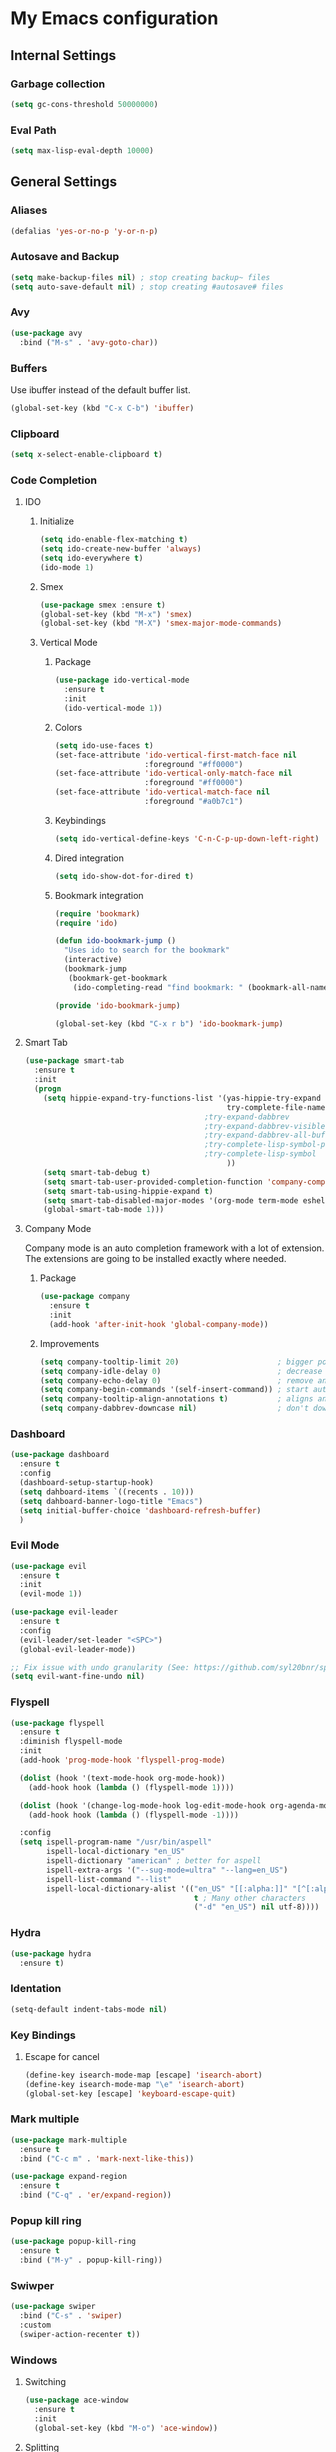 * My Emacs configuration
** Internal Settings
*** Garbage collection
    #+BEGIN_SRC emacs-lisp
      (setq gc-cons-threshold 50000000)
    #+END_SRC
*** Eval Path    
    #+BEGIN_SRC emacs-lisp
      (setq max-lisp-eval-depth 10000)
    #+END_SRC
** General Settings
*** Aliases
    #+BEGIN_SRC emacs-lisp
      (defalias 'yes-or-no-p 'y-or-n-p)
    #+END_SRC
*** Autosave and Backup
    #+BEGIN_SRC emacs-lisp
      (setq make-backup-files nil) ; stop creating backup~ files
      (setq auto-save-default nil) ; stop creating #autosave# files
    #+END_SRC
*** Avy
    #+BEGIN_SRC emacs-lisp
      (use-package avy
        :bind ("M-s" . 'avy-goto-char))
    #+END_SRC
*** Buffers
    Use ibuffer instead of the default buffer list.
    #+BEGIN_SRC emacs-lisp
      (global-set-key (kbd "C-x C-b") 'ibuffer)
    #+END_SRC
*** Clipboard
    #+BEGIN_SRC emacs-lisp
      (setq x-select-enable-clipboard t)
    #+END_SRC
*** Code Completion
**** IDO
***** Initialize
      #+BEGIN_SRC emacs-lisp
        (setq ido-enable-flex-matching t)
        (setq ido-create-new-buffer 'always)
        (setq ido-everywhere t)
        (ido-mode 1)
      #+END_SRC
***** Smex      
      #+BEGIN_SRC emacs-lisp
        (use-package smex :ensure t)
        (global-set-key (kbd "M-x") 'smex)
        (global-set-key (kbd "M-X") 'smex-major-mode-commands)
      #+END_SRC
***** Vertical Mode
****** Package
       #+BEGIN_SRC emacs-lisp
         (use-package ido-vertical-mode
           :ensure t
           :init
           (ido-vertical-mode 1))
       #+END_SRC
****** Colors
       #+BEGIN_SRC emacs-lisp
         (setq ido-use-faces t)
         (set-face-attribute 'ido-vertical-first-match-face nil
                             :foreground "#ff0000")
         (set-face-attribute 'ido-vertical-only-match-face nil
                             :foreground "#ff0000")
         (set-face-attribute 'ido-vertical-match-face nil
                             :foreground "#a0b7c1")
       #+END_SRC
****** Keybindings
       #+BEGIN_SRC emacs-lisp
         (setq ido-vertical-define-keys 'C-n-C-p-up-down-left-right)
       #+END_SRC      
****** Dired integration
       #+BEGIN_SRC emacs-lisp
         (setq ido-show-dot-for-dired t)
       #+END_SRC
****** Bookmark integration
       #+BEGIN_SRC emacs-lisp
         (require 'bookmark)
         (require 'ido)

         (defun ido-bookmark-jump ()
           "Uses ido to search for the bookmark"
           (interactive)
           (bookmark-jump
            (bookmark-get-bookmark
             (ido-completing-read "find bookmark: " (bookmark-all-names)))))

         (provide 'ido-bookmark-jump)

         (global-set-key (kbd "C-x r b") 'ido-bookmark-jump)
       #+END_SRC
**** Smart Tab
     #+BEGIN_SRC emacs-lisp
       (use-package smart-tab
         :ensure t
         :init
         (progn
           (setq hippie-expand-try-functions-list '(yas-hippie-try-expand
                                                    try-complete-file-name-partially
                                               ;try-expand-dabbrev
                                               ;try-expand-dabbrev-visible
                                               ;try-expand-dabbrev-all-buffers
                                               ;try-complete-lisp-symbol-partially
                                               ;try-complete-lisp-symbol
                                                    ))
           (setq smart-tab-debug t)
           (setq smart-tab-user-provided-completion-function 'company-complete)
           (setq smart-tab-using-hippie-expand t)
           (setq smart-tab-disabled-major-modes '(org-mode term-mode eshell-mode inferior-python-mode))
           (global-smart-tab-mode 1)))
     #+END_SRC
**** Company Mode
     Company mode is an auto completion framework with a lot of extension.
     The extensions are going to be installed exactly where needed.
***** Package
      #+BEGIN_SRC emacs-lisp
        (use-package company
          :ensure t
          :init
          (add-hook 'after-init-hook 'global-company-mode))
      #+END_SRC
***** Improvements
      #+BEGIN_SRC emacs-lisp
        (setq company-tooltip-limit 20)                      ; bigger popup window
        (setq company-idle-delay 0)                          ; decrease delay before autocompletion popup shows
        (setq company-echo-delay 0)                          ; remove annoying blinking
        (setq company-begin-commands '(self-insert-command)) ; start autocompletion only after typing
        (setq company-tooltip-align-annotations t)           ; aligns annotation to the right hand side
        (setq company-dabbrev-downcase nil)                  ; don't downcase
      #+END_SRC
*** Dashboard
    #+BEGIN_SRC emacs-lisp
      (use-package dashboard
        :ensure t
        :config
        (dashboard-setup-startup-hook)
        (setq dahboard-items `((recents . 10)))
        (setq dahboard-banner-logo-title "Emacs")
        (setq initial-buffer-choice 'dashboard-refresh-buffer)
        )
    #+END_SRC
*** Evil Mode
    #+BEGIN_SRC emacs-lisp
      (use-package evil
        :ensure t
        :init
        (evil-mode 1))

      (use-package evil-leader
        :ensure t
        :config
        (evil-leader/set-leader "<SPC>")
        (global-evil-leader-mode))

      ;; Fix issue with undo granularity (See: https://github.com/syl20bnr/spacemacs/issues/2675)
      (setq evil-want-fine-undo nil)
    #+END_SRC
*** Flyspell 
    #+BEGIN_SRC emacs-lisp
      (use-package flyspell
        :ensure t
        :diminish flyspell-mode
        :init
        (add-hook 'prog-mode-hook 'flyspell-prog-mode)

        (dolist (hook '(text-mode-hook org-mode-hook))
          (add-hook hook (lambda () (flyspell-mode 1))))

        (dolist (hook '(change-log-mode-hook log-edit-mode-hook org-agenda-mode-hook))
          (add-hook hook (lambda () (flyspell-mode -1))))

        :config
        (setq ispell-program-name "/usr/bin/aspell"
              ispell-local-dictionary "en_US"
              ispell-dictionary "american" ; better for aspell
              ispell-extra-args '("--sug-mode=ultra" "--lang=en_US")
              ispell-list-command "--list"
              ispell-local-dictionary-alist '(("en_US" "[[:alpha:]]" "[^[:alpha:]]" "['‘’]"
                                               t ; Many other characters
                                               ("-d" "en_US") nil utf-8))))
    #+END_SRC
*** Hydra
    #+BEGIN_SRC emacs-lisp
      (use-package hydra
        :ensure t)
    #+END_SRC
*** Identation
    #+BEGIN_SRC emacs-lisp
      (setq-default indent-tabs-mode nil)
    #+END_SRC
*** Key Bindings
**** Escape for cancel
     #+BEGIN_SRC emacs-lisp
       (define-key isearch-mode-map [escape] 'isearch-abort)
       (define-key isearch-mode-map "\e" 'isearch-abort)
       (global-set-key [escape] 'keyboard-escape-quit)
     #+END_SRC
*** Mark multiple
    #+BEGIN_SRC emacs-lisp
      (use-package mark-multiple
        :ensure t
        :bind ("C-c m" . 'mark-next-like-this))

      (use-package expand-region
        :ensure t
        :bind ("C-q" . 'er/expand-region))
    #+END_SRC
*** Popup kill ring
    #+BEGIN_SRC emacs-lisp
      (use-package popup-kill-ring
        :ensure t
        :bind ("M-y" . popup-kill-ring))
    #+END_SRC
*** Swiwper
    #+BEGIN_SRC emacs-lisp
      (use-package swiper
        :bind ("C-s" . 'swiper)
        :custom
        (swiper-action-recenter t))
    #+END_SRC
*** Windows
**** Switching
     #+BEGIN_SRC emacs-lisp
       (use-package ace-window 
         :ensure t
         :init
         (global-set-key (kbd "M-o") 'ace-window))
     #+END_SRC
**** Splitting     
     #+BEGIN_SRC emacs-lisp
       (defun split-and-follow-horizontally ()
         (interactive)
         (split-window-right)
         (balance-windows)
         (other-window 1))

       (global-set-key (kbd "C-x 2") 'split-and-follow-horizontally)

       (defun split-and-follow-vertically ()
         (interactive)
         (split-window-below)
         (balance-windows)
         (other-window 1))

       (global-set-key (kbd "C-x 3") 'split-and-follow-vertically)
     #+END_SRC
*** Which Key
    #+BEGIN_SRC emacs-lisp
      (use-package which-key
        :ensure t
        :init
        (which-key-mode))
    #+END_SRC  
** UI
*** Layout
    #+BEGIN_SRC emacs-lisp
      (tool-bar-mode -1)
      (menu-bar-mode -1)
      (scroll-bar-mode -1)
    #+END_SRC      
*** Windows
**** winum
     #+BEGIN_SRC emacs-lisp
       (use-package winum
         :ensure t
         :init
         (setq winum-keymap
               (let ((map (make-sparse-keymap)))
                 (define-key map (kbd "C-`") 'winum-select-window-by-number)
                 (define-key map (kbd "M-0") 'winum-select-window-0-or-10)
                 (define-key map (kbd "M-1") 'winum-select-window-1)
                 (define-key map (kbd "M-2") 'winum-select-window-2)
                 (define-key map (kbd "M-3") 'winum-select-window-3)
                 (define-key map (kbd "M-4") 'winum-select-window-4)
                 (define-key map (kbd "M-5") 'winum-select-window-5)
                 (define-key map (kbd "M-6") 'winum-select-window-6)
                 (define-key map (kbd "M-7") 'winum-select-window-7)
                 (define-key map (kbd "M-8") 'winum-select-window-8)
                 map)))
     #+END_SRC
*** Editor
**** Arrow Keys
     #+BEGIN_SRC emacs-lisp
       (define-minor-mode no-arrows-mode
         "Overrides all major and minor mode keys"
         :global nil)

       (defvar no-arrows-map (make-sparse-keymap "no-arrows-map")
         "Override all major and minor mode keys")

       (add-to-list 'emulation-mode-map-alists
                    `((no-arrows-mode . ,no-arrows-map)))

       (define-key no-arrows-map (kbd "<left>")
         (lambda ()
           (interactive)
           (message "Use Vim keys: h for Left")))

       (define-key no-arrows-map (kbd "<right>")
         (lambda ()
           (interactive)
           (message "Use Vim keys: l for Right")))

       (define-key no-arrows-map (kbd "<up>")
         (lambda ()
           (interactive)
           (message "Use Vim keys: k for Up")))

       (define-key no-arrows-map (kbd "<down>")
         (lambda ()
           (interactive)
           (message "Use Vim keys: j for Down")))

       (evil-make-intercept-map no-arrows-map)
       (add-hook 'prog-mode-hook 'no-arrows-mode)
       (add-hook 'org-mode-hook 'no-arrows-mode)
     #+END_SRC
**** Editorconfig     
     #+BEGIN_SRC emacs-lisp
       (use-package editorconfig
         :ensure t
         :config
         (editorconfig-mode 1))
     #+END_SRC
**** Highlight line
     #+BEGIN_SRC emacs-lisp
       (global-hl-line-mode t)
     #+END_SRC
**** Line numbers
     #+BEGIN_SRC emacs-lisp
       (use-package linum-relative
         :ensure t
         :init
         (setq linum-relative-current-symbol ""))

       ;; We don't want this on non programming modes
       (add-hook 'prog-mode-hook (lambda () (linum-relative-mode)))
     #+END_SRC
**** Sudo edit
     This allows editing files that require root access.

     #+BEGIN_SRC emacs-lisp
       (use-package sudo-edit
         :ensure t
         :bind ("s-e" . sudo-edit))
     #+END_SRC
     The plugin plays extremely well with a custom su wrapper that combines su with passwordless sudo.
**** Scroll     
     #+BEGIN_SRC emacs-lisp
       (setq scroll-conservatively 100)
     #+END_SRC
**** Rainbow delimeters
     To be able to match parenthesis etc:
     #+BEGIN_SRC emacs-lisp
       (use-package rainbow-delimiters
         :ensure t
         :init
         (rainbow-delimiters-mode 1))
     #+END_SRC     
**** Visual fill column
     #+BEGIN_SRC emacs-lisp
       (use-package visual-fill-column
         :ensure t)
     #+END_SRC
*** Theme
    #+BEGIN_SRC emacs-lisp
      (load "~/.config/emacs/themes/darcula-theme.el")
    #+END_SRC
**** Custor cursor
     #+BEGIN_SRC emacs-lisp
       (setq-default cursor-type 'bar)
       (set-cursor-color "#ff0000")
       (set-face-attribute 'cursor "#ff0000")
     #+END_SRC
**** Custom colors
     #+BEGIN_SRC emacs-lisp      
       (defun darkside()
         "Use dark background"
         (interactive)
         (set-foreground-color "#a9b7c1")
         (set-background-color "#262626")
         (set-cursor-color "#ff0000")
         (set-face-background 'vertical-border "#262626"))

       (defun lightside()
         "Use light background"
         (interactive)
         (set-foreground-color "#000000")
         (set-background-color "#e5e5e0")
         (set-cursor-color "#ff0000")
         (set-face-background 'highlight "#555555")
         (set-face-background 'vertical-border "#e5e5e0"))
       (darkside)
       ;; Let's hide the ugly vertical border
       (set-face-foreground 'vertical-border (face-background 'vertical-border))
     #+END_SRC
*** Status Line
**** COMMENT powerline
     #+BEGIN_SRC emacs-lisp
       (use-package powerline
         :ensure t)

       (require 'powerline)
       (powerline-center-theme)
       (setq powerline-default-separator    'arrow)
     #+END_SRC
**** COMMENT smartline
     #+BEGIN_SRC emacs-lisp
       (use-package smart-mode-line-powerline-theme	  :ensure t
         :after powerline
         :after smart-mode-line
         :config
         (sml/setup)
         (sml/apply-theme 'dark))

     #+END_SRC
**** spaceline
     #+BEGIN_SRC emacs-lisp
       (use-package spaceline
         :ensure t
         :init
         (progn
           (require 'spaceline-config)
           (setq powerline-default-separator 'arrow)
           (setq spaceline-workspace-numbers-unicode t)
                                               ;	 (setq spaceline-separator-dir-left '(left . left))
                                               ;	 (setq spaceline-separator-dir-right '(right . right))
           (setq powerline-height 32)
           (setq spaceline-highlight-face-func 'spaceline-highlight-face-evil-state)
           (winum-mode)
           (spaceline-toggle-major-mode-on)
           (spaceline-toggle-minor-modes-on)
           (spaceline-toggle-hud-on)
           (spaceline-toggle-projectile-root-on)
           (spaceline-toggle-version-control-on)
           (spaceline-toggle-python-pyenv-on)
           (spaceline-spacemacs-theme)
           ))
     #+END_SRC
**** Customization
     #+BEGIN_SRC emacs-lisp
       (set-face-attribute 'mode-line nil
                           :background "#262626"
                           :foreground "#555555"
                           :box nil)
       (set-face-attribute 'mode-line-inactive nil
                           :background "#262626"
                           :foreground "#262626"
                           :box nil)
       (set-face-attribute 'mode-line-buffer-id nil
                           :background  "#262626"
                           :foreground  "#c57632"
                           :box nil)
       (set-face-attribute 'mode-line-buffer-id-inactive nil
                           :background  "#262626"
                           :foreground  "#555555"
                           :box nil)

       (setq powerline-arrow-shape 'arrow)
     #+END_SRC     
*** Completion
** Tools
*** Browser
**** Package    
     #+BEGIN_SRC emacs-lisp
       (use-package eww
         :ensure t)

       (use-package eww-lnum
         :ensure t)
     #+END_SRC
**** Hydra
     #+BEGIN_SRC emacs-lisp
       (defhydra eww-hydra (:hint nil :exit t)
         ;; The '_' character is not displayed. This affects columns alignment.
         ;; Remove s many spaces as needed to make up for the '_' deficit.
         "
                       ^Bookmark^                        ^Test or Task^                       ^Navigation^
                       ^^^^^^-----------------------------------------------------------------------------------------------
                        _B_: eww-bookmark-mode            _e_: eww                          _f_: eww-lnum-follow
                        _s_: eww-bookmark-save            _d_: eww-download                 _>_: eww-forward_url
                        _y_: eww-bookamrk-yank                                            _<_: eww-back-url
                        _k_: eww-bookamrk-kill                                            _u_: eww-up-url
                        _b_: eww-bookmark-browse                                          _t_: eww-top-url
                       "
                                               ; Edit
         ("B" eww-bookmark-mode)
         ("s" eww-bookmark-save)
         ("y" eww-bookmark-yank)
         ("k" eww-bookmark-kill)
         ("b" eww-bookamrk-browse)
                                               ; Task
         ("e" eww :hydra-deactivate t)
         ("d" eww-download)
                                               ; Navifation
         ("f" eww-lnum-follow)
         (">" eww-forward-url)
         ("<" eww-back-url)
         ("u" eww-up-url)
         ("t" eww-top-url)
         ("q" nil "quit"))

       (evil-leader/set-key "e" 'eww-hydra/body)
       (add-hook 'eww-after-render-hook 'eww-hydra/body)

     #+END_SRC
*** Email     
**** mu4e
***** package
      #+BEGIN_SRC emacs-lisp
        (use-package mu4e
          :load-path "/usr/share/emacs/site-lisp/mu4e/"
          )

        (use-package evil-mu4e
          :ensure t)
      #+END_SRC
***** account info
      #+BEGIN_SRC emacs-lisp
        (setq user-mail-address "iocanel@gmail.com"
              user-full-name "Ioannis Canellos")

        ;; mail directory
        (setq mu4e-maildir "~/.mail")
        (setq mu4e-drafts-folder "/iocanel@gmail.com/Drafts")
        (setq mu4e-refile-folder "/iocanel@gmail.com/Archived")
        (setq mu4e-trash-folder "/iocanel@gmail.com/Deleted Messages")
        (setq mu4e-sent-folder "/iocanel@gmail.com/Sent Messages")
        (setq mu4e-get-mail-command "~/scripts/util/get-mail-and-index")
        (setq mu4e-update-interval 300)

        (setq mu4e-compose-context-policy 'ask-if-none
              mu4e-context-policy 'pick-first
              mu4e-contexts
              `( ,(make-mu4e-context
                   :name "personal"
                   :enter-func (lambda () (mu4e-message "Switch to iocanel@gmail.com"))
                   ;; leave-func not defined
                   :match-func (lambda (msg)
                                 (when msg
                                   (string-match-p "^/iocanel@gmail.com" (mu4e-message-field msg :maildir))))
                   :vars '((smtpmail-smtp-user               . "iocanel@gmail.com")
                           (mail-reply-to                    . "iocanel@gmail.com")
                           (user-mail-address                . "iocanel@gmail.com")
                           (user-full-name                   . "Ioannis Canellos")
                           (message-send-mail-function       . message-send-mail-with-sendmail)
                           (sendmail-program                 . "/usr/bin/msmtp")
                           (message-sendmail-extra-arguments . ("-C" "/home/iocanel/.config/msmtp/config" "--read-envelope-from"))
                           (message-sendmail-f-is-evil       . t)
                           (mu4e-sent-messages-behavior      . delete)
                           (mu4e-compose-signature           . t)))
                 ,(make-mu4e-context
                   :name "redhat"
                   :enter-func (lambda () (mu4e-message "Switch to ikanello@redhat.com"))
                   :match-func (lambda (msg)
                                 (when msg
                                   (string-match-p "^/ikanello@redhat.com" (mu4e-message-field msg :maildir))))
                   :vars '((smtpmail-smtp-user               . "ikanello@redhat.com")
                           (mail-reply-to                    . "ikanello@redhat.com")
                           (user-mail-address                . "ikanello@redhat.com")
                           (user-full-name                   . "Ioannis Canellos")
                           (message-send-mail-function       . message-send-mail-with-sendmail)
                           (sendmail-program                 . "/usr/bin/msmtp")
                           (message-sendmail-extra-arguments . ("-C" "/home/iocanel/.config/msmtp/config" "--read-envelope-from"))
                           (message-sendmail-f-is-evil       . t)
                           (mu4e-sent-messages-behavior      . delete)
                           (mu4e-compose-signature           .  t)))))
      #+END_SRC
***** alerts
      #+BEGIN_SRC emacs-lisp
        (use-package mu4e-alert
          :ensure t)

        (mu4e-alert-set-default-style 'libnotify)
        (add-hook 'after-init-hook #'mu4e-alert-enable-notifications)

        (add-hook 'after-init-hook #'mu4e-alert-enable-mode-line-display)
      #+END_SRC
***** msmtp
      #+BEGIN_SRC emacs-lisp
        (setq message-send-mail-function 'message-send-mail-with-sendmail)
        (setq sendmail-program "msmtp")
        (setq message-sendmail-extra-arguments '("-C" "/home/iocanel/.config/msmtp/config" "--read-envelope-from"))
        (setq message-sendmail-f-is-evil 't)
        (setq message-kill-buffer-on-exit t)
      #+END_SRC
***** customization
      #+BEGIN_SRC emacs-lisp
        (set-face-attribute 'mu4e-replied-face nil :inherit 'link :underline nil)
        (set-face-attribute 'mu4e-trashed-face nil :foreground "#555555")
        (add-to-list 'mu4e-view-actions '("ViewInBrowser" . mu4e-action-view-in-browser) t)
        (setq mu4e-headers-results-limit 1000000)
        ;; Why would I want to leave my message open after I've sent it?
        (setq message-kill-buffer-on-exit t)
        ;; Don't ask for a 'context' upon opening mu4e
        (setq mu4e-context-policy 'pick-first)
        ;; Don't ask to quit... why is this the default?
        (setq mu4e-confirm-quit nil)

        (add-hook 'mu4e-view-mode-hook 'mu4e-mark-region-code)
        ;;; Show Smileys
        (add-hook 'mu4e-view-mode-hook 'smiley-buffer)

        (add-hook 'mu4e-compose-mode-hook
                  (lambda ()
                    (set-fill-column 72)
                    (auto-fill-mode 0)
                    (visual-fill-column-mode)
                    (setq visual-line-fringe-indicators '(left-curly-arrow right-curly-arrow))
                    (visual-line-mode)))
      #+END_SRC
***** bookmarks
      #+BEGIN_SRC emacs-lisp
        (setq mu4e-bookmarks
              '(("flag:unread AND NOT flag:trashed AND NOT maildir:\"/Archived\"" "Unread messages" ?u)
                ("date:today" "Today's messages" ?t)
                ("date:7d..now" "Last 7 days" ?w)
                ("mime:text/calendar" "Events" ?e)
                ("not flag:list to:iocanel or ikanello" "Personal" ?p)))
      #+END_SRC
*** LaTex
**** Package
     #+BEGIN_SRC emacs-lisp
       (use-package auctex
         :ensure t
         :mode ("\\.tex\\'" . latex-mode)
         :commands (latex-mode LaTeX-mode plain-tex-mode)
         :init
         (progn
           (add-hook 'LaTeX-mode-hook #'LaTeX-preview-setup)
           (add-hook 'LaTeX-mode-hook #'flyspell-mode)
           (add-hook 'LaTeX-mode-hook #'turn-on-reftex)
           (setq TeX-auto-save t
                 TeX-parse-self t
                 TeX-save-query nil
                 TeX-PDF-mode t)
           (setq-default TeX-master nil)))

     #+END_SRC
**** Preview
     #+BEGIN_SRC emacs-lisp
       (use-package preview
         :commands LaTeX-preview-setup
         :init
         (progn
           (setq-default preview-scale 1.4
                         preview-scale-function '(lambda () (* (/ 10.0 (preview-document-pt)) preview-scale)))))
     #+END_SRC
**** Autofill
     #+BEGIN_SRC emacs-lisp
       (defun schnouki/latex-auto-fill ()
         "Turn on auto-fill for LaTeX mode."
         (turn-on-auto-fill)
         (set-fill-column 80)
         (setq default-justification 'left))
       (add-hook 'LaTeX-mode-hook #'schnouki/latex-auto-fill)
     #+END_SRC
**** Skip LaTex commands from spellchecking
     #+BEGIN_SRC emacs-lisp
       (defvar schnouki/ispell-tex-skip-alists
         '("cite" "nocite"
           "includegraphics"
           "author" "affil"
           "ref" "eqref" "pageref"
           "label"))
       (setq ispell-tex-skip-alists
             (list
              (append (car ispell-tex-skip-alists)
                      (mapcar #'(lambda (cmd) (list (concat "\\\\" cmd) 'ispell-tex-arg-end)) schnouki/ispell-tex-skip-alists))
              (cadr ispell-tex-skip-alists)))
     #+END_SRC
**** Synchronize with Evince
     #+BEGIN_SRC emacs-lisp
       (defun synctex/un-urlify (fname-or-url)
         "A trivial function that replaces a prefix of file:/// with just /."
         (if (string= (substring fname-or-url 0 8) "file:///")
             (substring fname-or-url 7)
           fname-or-url))

       (defun synctex/evince-sync (file linecol &rest ignored)
         "Handle synctex signal from Evince."
         (let* ((fname (url-unhex-string (synctex/un-urlify file)))
                (buf (find-buffer-visiting fname))
                (line (car linecol))
                (col (cadr linecol)))
           (if (null buf)
               (message "[Synctex]: %s is not opened..." fname)
             (switch-to-buffer buf)
             (goto-char (point-min))
             (forward-line (1- (car linecol)))
             (unless (= col -1)
               (move-to-column col)))))

       (defvar *dbus-evince-signal* nil)

       (defun synctex/enable-evince-sync ()
         "Enable synctex with Evince over DBus."
         (require 'dbus)
         (when (and
                (eq window-system 'x)
                (fboundp 'dbus-register-signal))
           (unless *dbus-evince-signal*
             (setf *dbus-evince-signal*
                   (dbus-register-signal
                    :session nil "/org/gnome/evince/Window/0"
                    "org.gnome.evince.Window" "SyncSource"
                    'synctex/evince-sync)))))

       (add-hook 'LaTeX-mode-hook 'synctex/enable-evince-sync)
     #+END_SRC
*** Projectile
**** Package
     #+BEGIN_SRC emacs-lisp
       (use-package projectile
         :config
         (projectile-global-mode)
         (setq projectile-completion-system 'ido)
         (setq projectile-use-git-grep t)
         (setq projectile-switch-project-action 'projectile-dired)
         (global-set-key (kbd "C-c p o") 'projectile-switch-project)
         (global-set-key (kbd "C-c p f") 'projectile-find-file)
         (global-set-key (kbd "C-c p g") 'projectile-grep)
         :ensure t)
     #+END_SRC
*** Terminal
**** Eshell
***** Package
      #+BEGIN_SRC emacs-lisp
        (use-package eshell :ensure t)
      #+END_SRC
***** Visual commands
      #+BEGIN_SRC emacs-lisp
        (add-hook 'eshell-mode-hook
                  (lambda ()
                    (add-to-list 'eshell-visual-commands "ssh")
                    (add-to-list 'eshell-visual-commands "tail")
                    (add-to-list 'eshell-visual-commands "top")))
      #+END_SRC
      #+BEGIN_SRC emacs-lisp
      #+END_SRC
***** Aliases
      #+BEGIN_SRC emacs-lisp
        (add-hook 'eshell-mode-hook (lambda ()
                                      (eshell/alias "ls" "TERM=ansi ls --color=always $*")
                                      (eshell/alias "e" "find-file $1")
                                      (eshell/alias "ff" "find-file $1")
                                      (eshell/alias "emacs" "find-file $1")
                                      (eshell/alias "vi" "find-file $1")
                                      (eshell/alias "ee" "find-file-other-window $1")

                                      (eshell/alias "gd" "magit-diff-unstaged")
                                      (eshell/alias "gds" "magit-diff-staged")
                                      (eshell/alias "d" "dired $1")

                                      (eshell/alias "ll" "ls -AlohG --color=always $*")))
      #+END_SRC
***** Prompt
      #+BEGIN_SRC emacs-lisp
        (defun pwd-replace-home (pwd)
          "Replace home in PWD with tilde (~) character."
          (interactive)
          (let* ((home (expand-file-name (getenv "HOME")))
                 (home-len (length home)))
            (if (and
                 (>= (length pwd) home-len)
                 (equal home (substring pwd 0 home-len)))
                (concat "~" (substring pwd home-len))
              pwd)))

        (defun pwd-shorten-dirs (pwd)
          "Shorten all directory names in PWD except the last two."
          (let ((p-lst (split-string pwd "/")))
            (if (> (length p-lst) 2)
                (concat
                 (mapconcat (lambda (elm) (if (zerop (length elm)) ""
                                            (substring elm 0 1)))
                            (butlast p-lst 2)
                            "/")
                 "/"
                 (mapconcat (lambda (elm) elm)
                            (last p-lst 2)
                            "/"))
              pwd))	)

        (setq eshell-prompt-function (lambda nil
                                       (concat
                                        (propertize (pwd-shorten-dirs (pwd-replace-home (eshell/pwd))) 'face `(:foreground "#528369"))
                                        (propertize "\n" 'face `(:foreground "#c57632"))
                                        (propertize " $ " 'face `(:foreground "#c57632")))))
        (setq eshell-highlight-prompt nil)
      #+End_SRC
***** Disable highlighting
      #+BEGIN_SRC emacs-lisp
        (add-hook 'eshell-mode-hook (lambda ()
                                      (setq-local global-hl-line-mode nil)))
      #+END_SRC
***** Autosuggest
      #+BEGIN_SRC emacs-lisp
        (use-package esh-autosuggest
          :ensure t)
        (add-hook 'eshell-mode-hook (lambda ()
                                      (setq-local esh-autosuggest-mode 1)))
      #+END_SRC
**** Mutli-term
     #+BEGIN_SRC emacs-lisp
       (use-package multi-term :ensure t)
       (defvar multi-term-program "/bin/zsh")
     #+END_SRC
**** Ansi-term
     #+BEGIN_SRC emacs-lisp
       (defvar my-term-shell "/bin/zsh")
       (defadvice ansi-term (before force-zsh)
         (interactive (list my-term-shell)))
       (ad-activate 'ansi-term)
     #+END_SRC
**** Terminal Binding
     #+BEGIN_SRC emacs-lisp
       (global-set-key (kbd "<S-'>") 'multi-term)
     #+END_SRC
*** Treemacs
    #+BEGIN_SRC emacs-lisp
      (use-package treemacs
        :ensure t
        :defer t
        :init
        (with-eval-after-load 'winum
          (define-key winum-keymap (kbd "M-0") #'treemacs-select-window))
        :config
        (progn
          (use-package treemacs-evil
            :ensure t
            :demand t)
          (setq treemacs-change-root-without-asking t
                treemacs-collapse-dirs              (if (executable-find "python") 3 0)
                treemacs-file-event-delay           5000
                treemacs-follow-after-init          t
                treemacs-follow-recenter-distance   0.1
                treemacs-goto-tag-strategy          'refetch-index
                treemacs-indentation                2
                treemacs-indentation-string         " "
                treemacs-is-never-other-window      nil
                treemacs-never-persist              nil
                treemacs-no-png-images              nil
                treemacs-recenter-after-file-follow t
                treemacs-recenter-after-tag-follow  nil
                treemacs-show-hidden-files          nil
                treemacs-silent-filewatch           nil
                treemacs-silent-refresh             nil
                treemacs-sorting                    'alphabetic-desc
                treemacs-tag-follow-cleanup         t
                treemacs-tag-follow-delay           1.5
                treemacs-width                      35)


          (set-face-attribute 'treemacs-git-modified-face nil
                              :weight 'bold
                              :foreground "#528639")
          (set-face-attribute 'treemacs-git-conflict-face nil
                              :weight 'bold
                              :foreground "#528639")
          (treemacs-follow-mode t)
          (treemacs-filewatch-mode t)
          (pcase (cons (not (null (executable-find "git")))
                       (not (null (executable-find "python3"))))
            (`(t . t)
             (treemacs-git-mode 'extended))
            (`(t . _)
             (treemacs-git-mode 'simple)))))

      (use-package treemacs-projectile
        :defer t
        :ensure t
        :config
        (setq treemacs-header-function #'treemacs-projectile-create-header))
    #+END_SRC
**** Hydra
     #+BEGIN_SRC emacs-lisp
       (defhydra treemacs-hydra (:hint nil :exit t)
         ;; The '_' character is not displayed. This affects columns alignment.
         ;; Remove s many spaces as needed to make up for the '_' deficit.
         "
                ^Toggles^                           ^Windows^                              ^Navigation^
                ^^^^^^---------------------------------------------------------------------------------------------------
                 _t_: treemacs-toggle                _s_: treemacs-select-window            _b_: treemacs-bookmark
                 _p_: treemacs-projectile-toggle     _d_: treemacs-delete-other-windows     _f_: treemaces-find-file
                 _d_: treemacs-toggle-show-dot-files                                      _T_: treemacs-find-tag
                 _g_: magit-status
                "
                                               ; Toggles
         ("t" treemacs-toggle)
         ("p" treemacs-projectile-toggle)
         ("d" treemacs-toggle-show-dot-files)
         ("g" magit-status)
                                               ; Windows
         ("s" treemacs-select-window)
         ("d" treemacs-delete-other-windows)
                                               ; Navifation
         ("b" treemacs-bookmark)
         ("f" treemacs-find-file)
         ("T" treemacs-find-tag)
         ("q" nil "quit")) 

       (evil-leader/set-key "t" 'treemacs-hydra/body)

     #+END_SRC
*** Snippets
    #+BEGIN_SRC emacs-lisp
      (use-package yasnippet
        :ensure t
        :init
        (yas-global-mode)
        :config
        (use-package yasnippet-snippets
          :ensure t)
        (yas-reload-all))

      (setq yas-snippet-dirs (append yas-snippet-dirs
                                     '("~/.config/emacs/snippets")))
      ;; Use yas-indent-line fixed in yaml-mode. This fixes issues with parameter mirroring breaking indentation
      (setq yas-indent-line 'fixed)

      ;; Add yasnippet support for all company backends
      ;; https://github.com/syl20bnr/spacemacs/pull/179
      (defvar company-mode/enable-yas t
        "Enable yasnippet for all backends.")

      (defun company-mode/backend-with-yas (backend)
        (if (or (not company-mode/enable-yas) (and (listp backend) (member 'company-yasnippet backend)))
            backend
          (append (if (consp backend) backend (list backend))
                  '(:with company-yasnippet))))

      (setq company-backends (mapcar #'company-mode/backend-with-yas company-backends))
    #+END_SRC
*** Version Control
**** Magit
     #+BEGIN_SRC emacs-lisp
       (use-package magit
         :ensure t)

       (use-package evil-magit
         :ensure t)

       (use-package magithub
         :after magit
         :config
         (magithub-feature-autoinject t)
         (setq magithub-clone-default-directory "~/workspace/src/github.com"))

       ;; Key bindings
       (global-set-key (kbd "C-c g s") 'magit-status)
       (global-set-key (kbd "C-c g p r") 'magit-gh-pulls-popup)
     #+END_SRC
**** Git timemachine
     Allows you a buffer to move back in time (previous commits)
***** Package     
      #+BEGIN_SRC emacs-lisp
        (use-package git-timemachine
          :ensure t
          :config
          (global-set-key (kbd "C-c g t") 'git-timemachine-toggle))
      #+END_SRC
***** Hooks
      #+BEGIN_SRC emacs-lisp
        (eval-after-load 'git-timemachine
          '(progn
             (evil-make-overriding-map git-timemachine-mode-map 'normal)
             ;; force update evil keymaps after git-timemachine-mode loaded
             (add-hook 'git-timemachine-mode-hook #'evil-normalize-keymaps)))
      #+END_SRC
***** Hydras
      #+BEGIN_SRC emacs-lisp
        (defhydra hydra-git-timemachine ()
          "Git timemachine"
          ("p" git-timemachine-show-previous-revision "previous revision")
          ("n" git-timemachine-show-next-revision "next revision")
          ("q" nil "quit"))
      #+END_SRC
**** Git gutter
     Displays marks on the left bar about changes since last commit.
     #+BEGIN_SRC emacs-lisp
       (use-package git-gutter-fringe :ensure t)
       ;; We don't want this on non programming modes
       (add-hook 'prog-mode-hook (lambda () (git-gutter-mode)))
     #+END_SRC
**** Github
***** Github Pull Request
      #+BEGIN_SRC emacs-lisp
        (use-package github-pullrequest :ensure t)
      #+END_SRC
***** Github Issues
      #+BEGIN_SRC emacs-lisp
        (use-package github-issues :ensure t)
      #+END_SRC
** Modes
*** Org Mode
**** Agenda    
     #+BEGIN_SRC emacs-lisp
       (setq org-agenda-files (list "~/Documents/notes/gcal.org"
                                    "~/Documents/notes/todo.org"
                                    "~/Documents/notes/schedule.org"))

     #+END_SRC
**** Babel
     #+BEGIN_SRC emacs-lisp
       (use-package org
         :config
         (org-babel-do-load-languages 'org-babel-load-languages
                                      '((shell      . t)
                                        (js         . t)
                                        (emacs-lisp . t)
                                        (python     . t))))
     #+END_SRC
**** Caputure     
     #+BEGIN_SRC emacs-lisp
       (setq org-capture-templates
             '(("a" "Appointment"
                entry (file  "~/Documents/notes/gcal.org" ) "* %?\n\n%^T\n\n:PROPERTIES:\n\n:END:\n\n")
               ("l" "Link"
                entry (file+headline "~/Documents/notes/links.org" "Links") "* %? %^L %^g \n%T" :prepend t)
               ("t" "To Do Item"
                entry (file+headline "~/Documents/notes/todo.org" "To Do") "* TODO %?\n%u" :prepend t)
               ("n" "Note"
                entry (file+headline "~/Documents/notes/todo.org" "Notes") "* %?\n%u" :prepend t)
               ("j" "Journal"
                entry (file+datetree "~/Documents/notes/journal.org" "Journal") (file "~/.config/emacs/journal.orgtmpl"))
               ))



       (define-key global-map "\C-cc" 'org-capture)
       (evil-leader/set-key "c" 'org-capture)
     #+END_SRC
**** Code blocks
***** Edit code in a new window
      By pressing (C-c ') you can edit the code in a new buffer.
      #+BEGIN_SRC emacs-lisp
        (setq org-src-window-setup 'current-window)
      #+END_SRC    
***** Code block identation
      #+BEGIN_SRC emacs-lisp
        (setq org-src-tab-acts-natively t)
      #+END_SRC
***** Babel packs
      #+BEGIN_SRC emacs-lisp
        (use-package ob-go :ensure t)
        (use-package ob-typescript :ensure t)
      #+END_SRC
**** Bullets
     To replace ascii asterisks with bullets:    
     #+BEGIN_SRC emacs-lisp
       (use-package org-bullets
         :ensure t
         :config
         (add-hook 'org-mode-hook (lambda () (org-bullets-mode)))) 
     #+END_SRC
**** Presentaions
***** org-present
      #+BEGIN_SRC emacs-lisp
        ;; Seems missing at the moment
        ;; (use-package org-present :ensure t)
      #+END_SRC
***** ox-reveal
      #+BEGIN_SRC emacs-lisp
        (use-package ox-reveal :ensure t)
      #+END_SRC
**** Blogging
***** Installation
      To install the org2blog plugin:
      #+BEGIN_SRC emacs-lisp
        (use-package org2blog :ensure t)
      #+END_SRC
***** Setup
      #+BEGIN_SRC emacs-lisp
        (let (blog-password)
          (setq blog-password (replace-regexp-in-string "\n\\'" ""  (shell-command-to-string "pass show websites/iocanel.com/iocanel@gmail.com")))
          (setq org2blog/wp-blog-alist
                `(("iocanel.com"
                   :url "https://iocanel.com/xmlrpc.php"
                   :username "iocanel@gmail.com"
                   :password ,blog-password))))
      #+END_SRC      
***** Troubleshooting
****** Symbol’s function definition is void: org-define-error
       Issue and workaround can be found at: https://github.com/eschulte/epresent/issues/61
       #+BEGIN_SRC emacs-lisp
         (define-obsolete-function-alias 'org-define-error 'define-error)
       #+END_SRC

**** Export Formats
***** asciidoc
      #+BEGIN_SRC emacs-lisp
        (use-package ox-asciidoc :ensure t)
      #+END_SRC
***** markdown
      #+BEGIN_SRC emacs-lisp
        (use-package ox-gfm :ensure t)
      #+END_SRC
**** Google Calendar     
     #+BEGIN_SRC emacs-lisp
        (let ((client-id (replace-regexp-in-string "\n\\'" ""  (shell-command-to-string "pass show services/google/org-cal/iocanel@gmail.com/client-id")))
              (client-secret (replace-regexp-in-string "\n\\'" ""  (shell-command-to-string "pass show services/google/org-cal/iocanel@gmail.com/client-secret"))))

       (use-package org-gcal
         :ensure t
         :config
         (setq org-gcal-client-id client-id
               org-gcal-client-secret client-secret
               org-gcal-file-alist '(("iocanel@gmail.com" .  "~/Documents/notes/gcal.org"))))
       )
       (add-hook 'org-capture-after-finalize-hook (lambda () (org-gcal-sync) ))
       (add-hook 'org-agenda-mode-hook (lambda () (org-gcal-sync) ))


     #+END_SRC
** Development
*** Tools
**** Flycheck
    #+BEGIN_SRC emacs-lisp
      (use-package flycheck
        :ensure t
        :config
        (add-hook 'prog-mode-hook (lambda () (flycheck-mode))))

    #+END_SRC
**** Realgud
     #+BEGIN_SRC emacs-lisp
       (use-package realgud
         :ensure t)
     #+END_SRC
*** Languages and Frameworks
**** Angular
    #+BEGIN_SRC emacs-lisp
      (use-package ng2-mode :ensure t)
    #+END_SRC
**** Clojure
     Most of the clojure configuration comes from: https://github.com/howardabrams/dot-files/blob/master/emacs-clojure.org
***** clojure-mode
      #+BEGIN_SRC emacs-lisp
        (use-package clojure-mode
          :ensure t
          :init
          (defconst clojure--prettify-symbols-alist
            '(("fn"   . ?λ)))
          :config
          (add-hook 'clojure-mode-hook 'global-prettify-symbols-mode)
          :bind (("C-c d f" . cider-code)
                 ("C-c d g" . cider-grimoire)
                 ("C-c d w" . cider-grimoire-web)
                 ("C-c d c" . clojure-cheatsheet)
                 ("C-c d d" . dash-at-point))
          )
      #+END_SRC
***** cider
      #+BEGIN_SRC emacs-lisp
        (use-package cider
          :ensure t
          :commands (cider cider-connect cider-jack-in)

          :init
          (setq cider-auto-select-error-buffer t
                cider-repl-pop-to-buffer-on-connect nil
                cider-repl-use-clojure-font-lock t
                cider-repl-wrap-history t
                cider-repl-history-size 1000
                cider-show-error-buffer t
                nrepl-hide-special-buffers t
                ;; Stop error buffer from popping up while working in buffers other than the REPL:
                nrepl-popup-stacktraces nil)

          ;; (add-hook 'cider-mode-hook 'cider-turn-on-eldoc-mode)
          (add-hook 'cider-mode-hook 'company-mode)

          (add-hook 'cider-repl-mode-hook 'paredit-mode)
          (add-hook 'cider-repl-mode-hook 'superword-mode)
          (add-hook 'cider-repl-mode-hook 'company-mode)
          (add-hook 'cider-test-report-mode 'jcf-soft-wrap)

          :bind (:map cider-mode-map
                 ("C-c C-v C-c" . cider-send-and-evaluate-sexp)
                 ("C-c C-p"     . cider-eval-print-last-sexp))
        )
      #+END_SRC
***** paredit
      #+BEGIN_SRC emacs-lisp
        (use-package paredit
          :ensure t
          :bind ("M-^" . paredit-delete-indentation)
          :bind ("C-^" . paredit-remove-newlines)
          :init
          (add-hook 'clojure-mode-hook 'paredit-mode))

        (defun paredit-delete-indentation (&optional arg)
          "Handle joining lines that end in a comment."
          (interactive "*P")
          (let (comt)
            (save-excursion
              (move-beginning-of-line (if arg 1 0))
              (when (skip-syntax-forward "^<" (point-at-eol))
                (setq comt (delete-and-extract-region (point) (point-at-eol)))))
            (delete-indentation arg)
            (when comt
              (save-excursion
                (move-end-of-line 1)
                (insert " ")
                (insert comt)))))

        (defun paredit-remove-newlines ()
          "Removes extras whitespace and newlines from the current point
        to the next parenthesis."
          (interactive)
          (let ((up-to (point))
                (from (re-search-forward "[])}]")))
             (backward-char)
             (while (> (point) up-to)
               (paredit-delete-indentation))))

      #+END_SRC
***** flycheck
      #+BEGIN_SRC emacs-lisp
        (use-package flycheck-clojure
          :ensure t
          :init
          (add-hook 'after-init-hook 'global-flycheck-mode)
          :config
          (use-package flycheck
            :config
            (flycheck-clojure-setup)))

        (use-package flycheck-pos-tip
          :ensure t
          :config
          (use-package flycheck
            :config
            (setq flycheck-display-errors-function 'flycheck-pos-tip-error-messages)))
      #+END_SRC
***** openscad
      #+BEGIN_SRC emacs-lisp
        (defun spit-scad-last-expression ()
          (interactive)
          (cider-interactive-eval
           (format
            "(require 'scad-clj.scad)
              (spit \"repl.scad\"
                    (scad-clj.scad/write-scad %s))"
            (cider-last-sexp))))
      #+END_SRC
**** Elisp
***** elsip-mode #+BEGIN_SRC emacs-lisp (use-package lisp-mode :init (defconst lisp--prettify-symbols-alist '(("lambda"  . ?λ)                  ; Shrink this ("."       . ?•)))                ; Enlarge this :bind (("C-c e i" . ielm)) :config (add-hook 'emacs-lisp-mode-hook 'global-prettify-symbols-mode) (add-hook 'emacs-lisp-mode-hook 'turn-on-eldoc-mode) ;(add-hook 'emacs-lisp-mode-hook 'activate-aggressive-indent) ;; Bind some prefixes to a couple of mode maps: (bind-keys :map emacs-lisp-mode-map :prefix-map lisp-find-map :prefix "C-h e" ("e" . view-echo-area-messages) ("f" . find-function) ("k" . find-function-on-key) ("l" . find-library) ("v" . find-variable) ("V" . apropos-value)) (dolist (m (list emacs-lisp-mode-map lisp-interaction-mode-map)) (bind-keys :map m :prefix-map lisp-evaluation-map :prefix "C-c e" ("b" . eval-buffer) ("r" . eval-region) ("c" . eval-and-comment-output) ;; Defined below ("o" . eval-and-comment-output) ("d" . toggle-debug-on-error) ("f" . emacs-lisp-byte-compile-and-load)))) #+END_SRC
***** hydra
     #+BEGIN_SRC emacs-lisp
       (defhydra elisp-hydra (:hint nil :exit t)
         ;; The '_' character is not displayed. This affects columns alignment.
         ;; Remove s many spaces as needed to make up for the '_' deficit.
         "
                ^Edit^                           ^Test or Task^                       ^Navigation^
                ^^^^^^-----------------------------------------------------------------------------------------------
                 _o_: eval-and-comment-output    _b_: eval-buffer                       _f_: find-function
                 _G_: magit-status               _r_: eval-region                       _k_: find-function-on-key
                                               _f_: emacs-lisp-byte-compile-and-load  _l_: find-library
                                                                                    _v_: find-variable
                "
                                               ; Edit
         ("o" eval-and-comment-output)
         ("G" magit-status)
                                               ; Task
         ("b" eval-buffer)
         ("r" eval-region)
                                               ; Navifation
         ("f" find-function)
         ("k" find-function-on-key)
         ("l" find-library)
         ("v" find-variable)
         ("q" nil "quit"))

       (evil-leader/set-key "l" 'elisp-hydra/body)
     #+END_SRC
**** Go
***** Go Mode
     #+BEGIN_SRC emacs-lisp
       (use-package go-mode
         :ensure t)
       (require 'go-mode)
       (add-hook 'before-save-hook 'gofmt-before-save)
     #+END_SRC
***** Completion
***** Package
      #+BEGIN_SRC emacs-lisp
        (use-package company-go
          :ensure t
          :init
          (add-hook 'go-mode-hook (lambda ()
                                    (set (make-local-variable 'company-backends) '(company-go))
                                    (company-mode))))
      #+END_SRC
***** Depenendencies
     Install the following using from the command line:
     #+BEGIN_SRC shell
       go get -u -v github.com/nsf/gocode
       go get -u -v github.com/rogpeppe/godef
       go get -u -v golang.org/x/tools/cmd/guru
       go get -u -v golang.org/x/tools/cmd/gorename
       go get -u -v golang.org/x/tools/cmd/goimports
     #+END_SRC
***** Go guru
     #+BEGIN_SRC emacs-lisp
       (use-package go-guru
         :ensure t
         :commands go-guru-hl-identifier-mode
         :init (add-hook 'go-mode-hook #'go-guru-hl-identifier-mode))
     #+END_SRC
***** Goflymake
     To install goflymake we first need to build the goflymake binary:
     #+BEGIN_SRC sh
       go get -u github.com/dougm/goflymake
       go build github.com/dougm/goflymake
     #+END_SRC

     #+BEGIN_SRC emacs-lisp
       (add-to-list 'load-path "~/workspace/src/github.com/dougm/goflymake")
       (require 'go-flymake)
       (require 'go-flycheck)
     #+END_SRC
***** Go eldoc
     #+BEGIN_SRC emacs-lisp
       (use-package go-eldoc
         :ensure t
         :commands go-eldoc-setup
         :init (add-hook 'go-mode-hook 'go-eldoc-setup))
     #+END_SRC
***** Go Tooling
     #+BEGIN_SRC emacs-lisp
       (use-package go-imports :ensure t)
       (use-package go-rename :ensure t)
       (use-package go-snippets :ensure t)
       (use-package go-projectile :ensure t)
     #+END_SRC
***** Go Hydra
     #+BEGIN_SRC emacs-lisp
       (defhydra go-hydra (:hint nil :exit t)
         ;; The '_' character is not displayed. This affects columns alignment.
         ;; Remove s many spaces as needed to make up for the '_' deficit.
         "
         ^Edit^                           ^Test or Task^                       ^Navigation^
         ^^^^^^-----------------------------------------------------------------------------------------------
          _u_: go-remove-unused-imports    _P_: go-play-buffer                  _/_: go-guru-referrers
          _F_: gofmt                       _R_: go-play-region                  _?_: go-guru-definition
          _V_: magit-status
         "
                                               ; Edit
         ("u" go-remove-unused-imports)
         ("F" gofmt)
         ("V" magit-status)
                                               ; Task
         ("P" go-play-buffer)
         ("R" go-play-region)
                                               ; Navifation
         ("/" go-guru-referrers)
         ("?" go-guru-definition)
         ("q" nil "quit"))

       (evil-leader/set-key "g" 'go-hydra/body)
     #+END_SRC
**** Html
***** emmet-mode
     #+BEGIN_SRC emacs-lisp
       (defun add-emmet-expand-to-smart-tab-completions ()
         ;; Add an entry for current major mode in
         ;; `smart-tab-completion-functions-alist' to use
         ;; `emmet-expand-line'.
         (add-to-list 'smart-tab-completion-functions-alist
                      (cons major-mode #'emmet-expand-yas)))

       (use-package emmet-mode :ensure t
         :commands (emmet-mode emmet-expand-line)
         :hook (sgml-mode css-mode)
         :init
         (setq emmet-indentation 2)
         (setq emmet-move-cursor-between-quotes t))

       (add-hook 'html-mode-hook 'add-emmet-expand-to-smart-tab-completions)
       (add-hook 'css-mode-hook 'add-emmet-expand-to-smart-tab-completions)
     #+END_SRC
**** Java
**** COMMENT Eclim
     #+BEGIN_SRC emacs-lisp
       (use-package eclim
         :ensure t
         :config 
         (use-package company-emacs-eclim
           :ensure t
           :config
           (company-emacs-eclim-setup)))

       (setq
        ;; Use another eclimd executable
        eclimd-executable "/usr/lib/eclipse/eclimd"
        ;; Specify the workspace to use by default
        eclimd-default-workspace "/home/iocanel/workspace/eclipse/default"
        ;; Whether or not to block emacs until eclimd is ready
        eclimd-wait-for-process t)

       (add-hook 'java-mode-hook (lambda () (eclim-mode 1)))
     #+END_SRC
**** Meghanada
***** Package
      #+BEGIN_SRC emacs-lisp
        (use-package meghanada
          :ensure t
          :init
          (setq meghanada-java-path "java")
          (setq meghanada-maven-path "mvn")
          (setq company-meghanada-prefix-length 2)
          (setq meghanada-server-jvm-option "-ea -server -XX:+UseConcMarkSweepGC -XX:SoftRefLRUPolicyMSPerMB=50 -Xverify:none -Xms512m -Dfile.encoding=UTF-8")
          :config
          (add-hook 'java-mode-hook
                    (lambda ()
                      ;; meghanada-mode on
                      (meghanada-mode t)
                      (flycheck-mode +1)
                      (setq c-basic-offset 2)
                      ;; use code format (disable it for now as it can become really annoying).
                      ;;(add-hook 'before-save-hook 'meghanada-code-beautify-before-save)))
                      )))
      #+END_SRC
***** Hydra
      #+BEGIN_SRC emacs-lisp
        (defhydra meghanada-hydra (:hint nil :exit t)
          "
         ^Edit^                           ^Tast or Task^                       ^Navigation^
         ^^^^^^-----------------------------------------------------------------------------------------------
          _f_: meghanada-compile-file      _m_: meghanada-restart               _/_: meghanada-reference
          _c_: meghanada-compile-project   _t_: meghanada-run-task              _?_: meghanada-jump-declaration
          _o_: meghanada-optimize-import   _j_: meghanada-run-junit-test-case   _<_: meghanada-back-jump
          _s_: meghanada-switch-test-case  _J_: meghanada-run-junit-class
          _v_: meghanada-local-variable    _R_: meghanada-run-junit-recent
          _i_: meghanada-import-all        _T_: meghanada-typeinfo
          _V_: magit-status
         "
                                                ; Edit
          ("f" meghanada-compile-file)
          ("c" meghanada-compile-project)
          ("o" meghanada-optimize-import)
          ("v" meghanada-local-variable)
          ("i" meghanada-import-all)
          ("V" magit-status)

                                                ; Task
          ("s" meghanada-switch-test-case)
          ("m" meghanada-restart)

          ("t" meghanada-run-task)
          ("j" meghanada-run-junit-test-case)
          ("J" meghanada-run-junit-class)
          ("R" meghanada-run-junit-recent)
          ("T" meghanada-typeinfo)
                                                ; Navifation
          ("/" meghanada-reference)
          ("?" meghanada-jump-declaration)
          ("<" meghanada-back-jump)
          ("q" nil "quit"))

        (evil-leader/set-key "m" 'meghanada-hydra/body)
        (define-key evil-normal-state-map (kbd "C-z") 'meghanada-hydra/body)
      #+END_SRC
**** Groovy
     #+BEGIN_SRC emacs-lisp
       (use-package groovy-mode :ensure t)
     #+END_SRC
**** Kotlin
     #+BEGIN_SRC emacs-lisp
       (use-package kotlin-mode :ensure t)
     #+END_SRC
**** Javascript
    #+BEGIN_SRC emacs-lisp
      (use-package js2-mode
        :ensure t
        :init
        (setq js-basic-indent 2)
        (setq-default js2-basic-indent 2
                      js2-basic-offset 2
                      js2-auto-indent-p t
                      js2-cleanup-whitespace t
                      js2-enter-indents-newline t
                      js2-indent-on-enter-key t
                      js2-global-externs (list "window" "module" "require" "buster" "sinon" "assert" "refute" "setTimeout" "clearTimeout" "setInterval" "clearInterval" "location" "__dirname" "console" "JSON" "jQuery" "$")))

      (add-hook 'js2-mode-hook
                (lambda ()
                  (push '("function" . ?ƒ) prettify-symbols-alist)))

      (add-hook 'js2-mode-hook
                (lambda () (flycheck-select-checker "javascript-eslint")))

      (add-to-list 'auto-mode-alist '("\\.js$" . js2-mode))

    #+END_SRC
**** Python
***** Packages
     #+BEGIN_SRC emacs-lisp
       (use-package python-mode :ensure t)
       (use-package virtualenvwrapper :ensure t)
       (use-package pytest :ensure t)

     #+END_SRC
***** py-flycheck
     #+BEGIN_SRC emacs-lisp
       (add-hook 'python-mode-hook (lambda () (flycheck-mode)))
     #+END_SRC
***** pyenv
     #+BEGIN_SRC emacs-lisp
       (use-package pyenv-mode :ensure t)

       (defun projectile-pyenv-mode-set ()
         "Set pyenv version matching project name."
         (let ((project (projectile-project-name)))
           (if (member project (pyenv-mode-versions))
               (pyenv-mode-set project)
             (pyenv-mode-unset))))

       (add-hook 'projectile-after-switch-project-hook 'projectile-pyenv-mode-set)

     #+END_SRC
***** anaconda-mode
     #+BEGIN_SRC emacs-lisp
       (use-package anaconda-mode :ensure t)
       (use-package company-anaconda :ensure t)

       (add-hook 'python-mode-hook 'anaconda-mode)
       (add-hook 'python-mode-hook 'anaconda-eldoc-mode)


       (use-package company-anaconda
         :ensure t
         :init (add-to-list 'company-backends 'company-anaconda))
     #+END_SRC
***** jedi
     #+BEGIN_SRC emacs-lisp
       (use-package company-jedi :ensure t)

       (defun add-company-jedi-to-backends ()
         (add-to-list 'company-backends 'company-jedi))

       (add-hook 'python-mode-hook 'add-company-jedi-to-backends)
     #+END_SRC
***** Notes
     Issues encountered in the past with *ob-ipython*.
**** Protobuf
    #+BEGIN_SRC emacs-lisp
      (use-package protobuf-mode :ensure t)
    #+END_SRC
**** Typescript
***** typescript-mode
     #+BEGIN_SRC emacs-lisp
       (defun setup-typescript-mode ()
         (interactive)
         (setq compilation-read-command nil)
         ;; Create make command for single file.
         (let ((tsc "/bin/tsc"))
           (set (make-local-variable 'compile-command)
                (progn
                  (format "%s --target es5 %s"
                          tsc
                          (buffer-file-name))))
           (message compile-command)))

       (use-package typescript-mode
         :ensure t
         :mode "\\.ts\\'"
         :init
         (setup-typescript-mode))
     #+END_SRC
***** tide
     #+BEGIN_SRC emacs-lisp
       (defun setup-tide-mode ()
         (interactive)
         (tide-setup)
         (flycheck-mode +1)
         (setq flycheck-check-syntax-automatically '(save mode-enabled))
         (eldoc-mode +1)
         (tide-hl-identifier-mode +1)
         ;; company is an optional dependency. You have to
         ;; install it separately via package-install
         ;; `M-x package-install [ret] company`
         (company-mode +1))

       (use-package tide
         :ensure t)

       (add-hook 'typescript-mode-hook
                 (lambda ()
                   (setup-tide-mode)))
                                               ;                   (add-hook 'before-save-hook 'tide-format-before-save nil t)))

     #+END_SRC
***** tss
     #+BEGIN_SRC emacs-lisp
       (use-package tss :ensure t)
     #+END_SRC
**** JSON
    #+BEGIN_SRC emacs-lisp
      (use-package json-mode :ensure t)
      (use-package json-reformat :ensure t)
    #+END_SRC
**** YAML
    #+BEGIN_SRC emacs-lisp
      (use-package yaml-mode :ensure t)
    #+END_SRC
*** Emacs IDE Mode
    IDE-like functionality abstraction for common development modes.
**** Hydra    
     #+BEGIN_SRC emacs-lisp
       (defstruct eide-buffer-point
         buffer
         line
         column
         )

       ; Back and Forth Navigation
       (defvar eide-back-stack ())
       (defvar eide-forward-stack ())
       (defvar ignore-current-buffer nil)

       ; Tabs and indentation
       (defvar eide-tab-width 4)
       (defvar eide-use-tabs nil)

       ; View Toggles
       (defvar eide-tree-enabled t)
       (defvar eide-cli-enabled t)
       (defvar eide-bottom-buffer-command 'projectile-run-eshell)

       ; View
       (defvar eide-current-view 'eide-ide-view)

       ; Functions
       (defvar eide-function-alist '((eide-open-function . projectile-switch-project)
                                   (eide-recent-function . projectile-recentf)
                                   (eide-close-function . projectile-kill-buffers)
                                   (eide-build-function . projectile-compile-project)
                                   (eide-vcs-function . magit-status)
                                   (eide-optimizie-imports-function . nil)
                                   (eide-indent-function . evil-indent)
                                   (eide-indent-region-function . nil)
                                   (eide-copyright-function . nil)
                                   (eide-references-function . nil)
                                   (eide-declaration-function . nil)
                                   (eide-back-function . nil)
                                   (eide-grep-function . projectile-grep)
                                   (eide-find-file-function . projectile-find-file)
                                   (eide-find-variable-function . projectile-find-variable)
                                   (eide-test-function . nil)
                                   (eide-repl-view-function . nil)
                                   (eide-mode-hydra-function . nil)))
       ;;Project
       (defun eide-open()
         "Open project"
         (interactive)
         (eide-back-push)
         (funcall  (alist-get (intern (format "%s-function" this-command)) eide-function-alist))
         )
       (defun eide-recent-project()
         "Recent project"
         (interactive)
         (eide-back-push)
         (funcall  (alist-get (intern (format "%s-function" this-command)) eide-function-alist))
         )
       (defun eide-close()
         "Close project"
         (interactive)
         (funcall  (alist-get (intern (format "%s-function" this-command)) eide-function-alist))
         )
       (defun eide-build()
         "Build"
         (interactive)
         (funcall  (alist-get (intern (format "%s-function" this-command)) eide-function-alist))
         )
       (defun eide-vcs()
         "Version Control"
         (interactive)
         (funcall  (alist-get (intern (format "%s-function" this-command)) eide-function-alist))
         )


       ;;Source
       (defun eide-optimize-imports()
         "Optimize Imports"
         (interactive)
         (funcall  (alist-get (intern (format "%s-function" this-command)) eide-function-alist))
         )
       (defun eide-indent()
         "Indent"
         (interactive)
         (funcall  (alist-get (intern (format "%s-function" this-command)) eide-function-alist))
         )
       (defun eide-indent-region()
         "Indent Region"
         (interactive)
         (funcall  (alist-get (intern (format "%s-function" this-command)) eide-function-alist))
         )
       (defun eide-copyright()
         "Apply copyright"
         (interactive)
         (funcall  (alist-get (intern (format "%s-function" this-command)) eide-function-alist))
         )

       ;;Navigate
       (defun eide-references()
         "Find references"
         (interactive)
         (eide-back-push)
         (funcall  (alist-get (intern (format "%s-function" this-command)) eide-function-alist))
         )
       (defun eide-declaration()
         "Jump to declaration"
         (interactive)
         (eide-back-push)
         (funcall  (alist-get (intern (format "%s-function" this-command)) eide-function-alist))
         )
       (defun eide-back()
         "Jump back"
         (interactive)
         (funcall  (alist-get (intern (format "%s-function" this-command)) eide-function-alist))
         )

       ;;Search
       (defun eide-grep()
         "Grep"
         (interactive)
         (funcall  (alist-get (intern (format "%s-function" this-command)) eide-function-alist))
         )

       (defun eide-find-file()
         "Find file"
         (interactive)
         (eide-back-push)
         (funcall  (alist-get (intern (format "%s-function" this-command)) eide-function-alist))
         )

       (defun eide-find-variable()
         "Find variable"
         (interactive)
         (eide-back-push)
         (funcall  (alist-get (intern (format "%s-function" this-command)) eide-function-alist))
         )

       ;;Test
       (defun eide-test()
         "Runs tests"
         (interactive)
         (funcall  (alist-get (intern (format "%s-function" this-command)) eide-function-alist))
         )

       ;;Layout
       (defun eide-repl ()
         "Run a REPL"
         (interactive)
         (funcall  (alist-get (intern (format "%s-function" this-command)) eide-function-alist))
         )

       (defun eide-mode-hydra ()
         "Open the mode specific hydra"
         (interactive)
         (message (format "%s-function" this-command)) 
         (funcall  (alist-get (intern (format "%s-function" this-command)) eide-function-alist))
         )
       ;;
       ;;
       ;; Language/Framework Modes

       (defun meghanada-ide()
         (setq eide-function-alist (delq (assoc 'eide-refernces-function eide-function-alist) eide-function-alist))
         (setq eide-function-alist (delq (assoc 'eide-declaration-function eide-function-alist) eide-function-alist))
         (setq eide-function-alist (delq (assoc 'eide-optimize-imports-function eide-function-alist) eide-function-alist))
         (setq eide-function-alist (delq (assoc 'eide-indent-function eide-function-alist) eide-function-alist))
         (setq eide-function-alist (delq (assoc 'eide-mode-hydra-function eide-function-alist) eide-function-alist))

         (add-to-list 'eide-function-alist '(eide-references-function . meghanada-reference))
         (add-to-list 'eide-function-alist '(eide-declaration-function . meghanada-jump-declaration))
         (add-to-list 'eide-function-alist '(eide-optimize-imports-function . meghanada-optimize-import))
         (add-to-list 'eide-function-alist '(eide-mode-hydra-function . meghanada-hydra/body))
         )
       (add-hook 'meghanada-mode-hook 'meghanada-ide)



       (defun python-ide()
         (setq eide-function-alist (delq (assoc 'eide-refernces-function eide-function-alist) eide-function-alist))
         (setq eide-function-alist (delq (assoc 'eide-declaration-function eide-function-alist) eide-function-alist))
         (setq eide-function-alist (delq (assoc 'eide-optimize-imports-function eide-function-alist) eide-function-alist))
         (setq eide-function-alist (delq (assoc 'eide-indent-function eide-function-alist) eide-function-alist))

         (add-to-list 'eide-function-alist '(eide-references-function . anaconda-mode-find-references))
         (add-to-list 'eide-function-alist '(eide-declaration-function . anaconda-mode-find-definitions))
         (add-to-list 'eide-function-alist '(eide-indent-function . python-indent))
         )

       (defun golang-ide()
         (setq eide-function-alist (delq (assoc 'eide-refernces-function eide-function-alist) eide-function-alist))
         (setq eide-function-alist (delq (assoc 'eide-declaration-function eide-function-alist) eide-function-alist))
         (setq eide-function-alist (delq (assoc 'eide-optimize-imports-function eide-function-alist) eide-function-alist))
         (setq eide-function-alist (delq (assoc 'eide-indent-function eide-function-alist) eide-function-alist))
         (setq eide-function-alist (delq (assoc 'eide-mode-hydra-function eide-function-alist) eide-function-alist))

         (add-to-list 'eide-function-alist '(eide-references-function . go-guru-callers))
         (add-to-list 'eide-function-alist '(eide-declaration-function . godef-jump))
         (add-to-list 'eide-function-alist '(eide-optimize-imports-function . goimports))
         (add-to-list 'eide-function-alist '(eide-indent-function . gofmt))
         (add-to-list 'eide-function-alist '(eide-mode-hydra-function . go-hydra/body))
         )

       (defun elisp-ide()
         (setq eide-function-alist (delq (assoc 'eide-refernces-function eide-function-alist) eide-function-alist))
         (setq eide-function-alist (delq (assoc 'eide-declaration-function eide-function-alist) eide-function-alist))
         (setq eide-function-alist (delq (assoc 'eide-optimize-imports-function eide-function-alist) eide-function-alist))
         (setq eide-function-alist (delq (assoc 'eide-indent-function eide-function-alist) eide-function-alist))
         (setq eide-function-alist (delq (assoc 'eide-mode-hydra-function eide-function-alist) eide-function-alist))

         (add-to-list 'eide-function-alist '(eide-mode-hydra-function . elisp-hydra/body))
         ) 

       (defun cider-jack-in-and-switch ()
         "Jack in cider REPL and switch to the current projects REPL buffer."
         (interactive)
         (cider-jack-in)
         (switch-to-buffer (get-buffer (format "*cider-repl %s*" (projectile-project-name))))
         )

       (defun clojure-ide ()
         (interactive)
         (setq eide-function-alist (delq (assoc 'eide-repl-view-function eide-function-alist) eide-function-alist))
         (add-to-list 'eide-function-alist '(eide-repl-view-function . cider-jack-in-and-switch))
         )
       (add-hook 'clojure-mode-hook 'clojure-ide)
       ;;
       ;;
       ;; Navigation Utils
       ;;
       (defun eide-back-push()
         (interactive)
         (if ignore-current-buffer
             (setq ignore-current-buffer nil)
           (setq eide-back-stack (cons (make-eide-buffer-point :buffer (current-buffer) :line (line-number-at-pos (point)) :column (current-column)) eide-back-stack))))

       (defun eide-back-pop()
         (interactive)
         (let ((p (car eide-back-stack)))
           (setq eide-back-stack (cdr eide-back-stack))
           p))

       (defun eide-forward-push()
         (interactive)
         (if ignore-current-buffer
             (setq ignore-current-buffer nil)
           (setq eide-forward-stack (cons (make-eide-buffer-point :buffer (current-buffer) :line (line-number-at-pos (point)) :column (current-column)) eide-back-stack))))

       (defun eide-forward-pop()
         (interactive)
         (let ((p (car eide-forward-stack)))
           (setq eide-forward-stack (cdr eide-forward-stack))
           p))

       (defun eide-forget-current-buffer()
         (interactive)
         (let ((c (current-buffer)) (b (car eide-back-stack)) (f (car eide-forward-stack)))
           (if (and b (equal c (eide-buffer-point-buffer b))) (eide-back-pop))
           (if (and f (equal c (eide-buffer-point-buffer f))) (eide-forward-pop))
           ) 
         (setq ignore-current-buffer t))

       (defun eide-jump-back()
         (interactive)
         (let ((p (eide-back-pop)))
           (if p (progn
                  (eide-forward-push)
                  (switch-to-buffer (eide-buffer-point-buffer p))
                  (goto-char (point-min))
                  (forward-line (eide-buffer-point-line p))
                  (move-to-column (eide-buffer-point-column p))
                  (point))
             )
           )
         ) 

       (defun eide-jump-forward()
         (interactive)
         (let ((p (eide-forward-pop)))
           (if p (progn
                  (eide-back-push)
                  (switch-to-buffer (eide-buffer-point-buffer p))
                  (goto-char (point-min))
                  (forward-line (eide-buffer-point-line p))
                  (move-to-column (eide-buffer-point-column p))
                  (point)
                  )
             )
           )
         )


       ;;(advice-add 'switch-to-buffer :before 'eide-back-push)

       ;;
       ;;
       ;;
       ;; View Modes
       ;;
       (defun eide-project-open-view()
         "Switches to a traditional IDE view for the buffer. (project tree, main buffer & terminal"
         (interactive)
         (eide-ide-view)
         (magit-status)
         )

       (defun eide-ide-view()
         "Switches to a traditional IDE view for the buffer. (project tree, main buffer & terminal"
         (interactive)
         (setq eide-current-view 'eide-ide-view)
         (delete-other-windows-internal)
         (if eide-cli-enabled
             (progn
               (split-and-follow-vertically)
               (minimize-window)
               (projectile-run-eshell)
               (evil-window-set-height 12)))
         (if eide-tree-enabled
         (treemacs-projectile))
         (other-window 1)
         (goto-char (point-min))
         )

       (defun eide-side-by-side-view()
         "Open a new buffer from the project to the side for side by side view"
         (interactive)
         (delete-other-windows-internal)
         (split-and-follow-horizontally)
         ;; reduce the noise by switching to an untitled buffer
         (eide-new-empty-buffer)
         (projectile-find-file-dwim)
         )

       (defun eide-repl-view()
         "Just like IDE view but with a REPL instead of a terminal (project tree, main buffer & repl)."
         (interactive)
         (setq eide-current-view 'eide-repl-view)
         (delete-other-windows-internal)
         (split-and-follow-vertically)
         (minimize-window)
         (eide-repl)
         (evil-window-set-height 12)
         (if eide-tree-enabled
         (treemacs-projectile))
         (other-window 1)
         (goto-char (point-min))
         )

       (defun eide-terminal-view()
         "Maximized terminal in the project root"
         (interactive)
         (setq eide-current-view eide-terminal-view)
         (delete-other-windows-internal)
         (projectile-run-eshell)
       )

       ;;
       ;;
       ;; View Mode Helpers
       (defun eide-toggle-tree ()
         "Toggles the tree"
         (interactive)
         (if eide-tree-enabled
             (progn
               (setq eide-tree-enabled nil)      
               (eide-refresh-view))
           (progn
             (setq eide-tree-enabled t)
             (eide-refresh-view))))

       (defun eide-toggle-cli ()
         "Toggles the cli"
         (interactive)
         (if eide-cli-enabled
             (progn
               (setq eide-cli-enabled nil)      
               (eide-refresh-view))
           (progn
             (setq eide-cli-enabled t)
             (eide-refresh-view))))

       (defun eide-refresh-view ()
         "Refreshes the current view"
         (interactive)
         (message (format "Refreshing view: %s" eide-current-view))
         (funcall eide-current-view)
         )

       (advice-add 'projectile-switch-project :after 'eide-project-open-view)


       ;;
       ;;
       ;;
       ;; Visitors
       ;;

       (defvar eide-project-visitors)
       (setq eide-project-visitors ())

       (defun eide-project-visit()
         "Calls all registered visitors"
         (interactive)
         (let (v)
           (dolist (v eide-project-visitors)
             (funcall v (projectile-project-root)))
           ) 
         ) 
       ;; Clojure
       (defun eide-visitor-clojure (root)
         (when (seq-filter (lambda (x) (equal "project.clj" x)) (directory-files root))
           (clojure-ide))
         ) 

       (add-to-list 'eide-project-visitors 'eide-visitor-clojure)
       (advice-add 'projectile-switch-project :after 'eide-project-visit)


       ;;
       ;;
       ;;
       ;; Toggles

       (defun eide-toggle-tab-width ()
         "Toggle between 2 and 4 space indentation."
         (interactive)
         (if (equal 4 eide-tab-width)
             (setq eide-tab-width 2)
           (setq eide-tab-width 4))

         (setq tab-width eide-tab-width)
         (message (format "Indentaion spaces: %s" eide-tab-width))
         )

       (defun eide-toggle-use-tabs ()
         "Toggle between tabs and speacs"
         (interactive)
         (if eide-use-tabs
             (setq eide-use-tabs nil) 
           (setq eide-use-tabs t))

         (setq indent-tabs-mode eide-use-tabs)
         (if eide-use-tabs
             (message "Use tabs: enabled.")
           (message "Use tabs: disabled."))
         )


       ;;
       ;;
       ;;
       ;; Helpers

       (defun eide-new-empty-buffer()
         "Just creates an empty buffer"
         (let ((fl (make-temp-file "Untitled")))
           (switch-to-buffer fl)))
       ;; Hydra
       (defhydra eide-hydra (:hint nil :exit t)
         "
               ^ Project      ^Source^                 ^Navigate^         ^Search^             ^Task^              ^Layout^
               ^^^^^^-------------------------------------------------------------------------------------------------------
                 _O_ open      _o_ optimize imports     _?_: declaration   _g_: grep             _r_: run/eval        _0_: terminal
                 _R_ recent    _i_ indent               _/_: references    _f_: find file        _u_: run unit test   _1_: ide            
                 _C_ close     _r_ indent region        _<_: back          _v_: find variable                       _2_: side by side  
                 _B_ build     _I_ toggle tab width     _>_: forward                                              _3_: repl             
                 _V_ vcs       _T_ toggle use tabs      _._: set mark                                             _t_: toggle tree         
                             _s_ insert snippet                                                               _c_: toggle cli
                             _@_ copyright
                 "

         ("O" eide-open)
         ("R" eide-recent)
         ("C" eide-close)
         ("B" eide-build)
         ("V" eide-vcs)

         ("o" eide-optimize-imports)
         ("i" eide-indent)
         ("r" eide-indent-region)
         ("I" eide-toggle-tab-width)
         ("T" eide-toggle-use-tabs)
         ("s" company-yasnippet)
         ("@" eide-copyright)

         ("?" eide-declaration)
         ("/" eide-references)
         (">" eide-jump-forward)
         ("<" eide-jump-back)
         ("." eide-back-push)

         ("g" eide-grep)
         ("f" eide-find-file)
         ("v" eide-find-variable)

         ("r" eide-run-or-eval)
         ("u" eide-test)

         ("1" eide-ide-view)
         ("2" eide-side-by-side-view)
         ("3" eide-repl-view)
         ("0" eide-terminal-view)
         ("t" eide-toggle-tree) 
         ("c" eide-toggle-cli) 
         ("m" eide-mode-hydra "mode") 
         ("q" nil "quit"))

       (evil-leader/set-key "i" 'eide-hydra/body)
       (define-key evil-normal-state-map (kbd "C-i") 'meghanada-hydra/body)
     #+END_SRC
** Operations
*** Docker
    #+BEGIN_SRC emacs-lisp
      (use-package docker :ensure t)
      (use-package docker-tramp :ensure t)
      (use-package dockerfile-mode :ensure t)
    #+END_SRC
*** Kubermetes
**** Plugins
     #+BEGIN_SRC emacs-lisp
       (use-package kubernetes :ensure t)
       (use-package kubernetes-evil :ensure t)
       (use-package kubernetes-tramp :ensure t)
     #+END_SRC
**** Custom Functions
     #+BEGIN_SRC emacs-lisp
       (defun kubernetes-java-debug (point)
         "Portforwards port 5005 of the selected pod."
         (interactive "d")
         (when-let (s (get-text-property point 'kubernetes-copy))
           (kill-new s)

           ;; Print a user-friendly message for feedback.
           (let ((n-lines 1) (first-line nil))
             (with-temp-buffer
               (insert s)
               (goto-char (point-min))
               (setq first-line (buffer-substring (line-beginning-position) (line-end-position)))
               (while (search-forward "\n" nil t)
                 (setq n-lines (1+ n-lines))))
             (let ((ellipsized (kubernetes-utils-ellipsize first-line 70)))
               (if (< 1 n-lines)
                   (message "Copied %s lines, starting with: %s" n-lines ellipsized)
                 (async-shell-command (format "%s %s %s" "kubectl port-forward"  ellipsized "5005:5005"))
                 (message "Portforwarding: %s" ellipsized)
                 )))))
     #+END_SRC
**** Hydra
     #+BEGIN_SRC emacs-lisp
       (defhydra kubernetes-hydra ()
         "Kubernetes"
         ("o" kubernetes-overview "overview")
         ("C" kubernetes-create-from-buffer "create")
         ("D" kubernetes-delete-from-buffer "delete")
         ("R" kubernetes-replace-from-buffer "replace")
         ("e" kubernetes-exec-into "exec")
         ("l" kubernetes-logs-follow "logs")
         ("d" kubernetes-mark-for-delete "mark for delete")
         ("x" kubernetes-execute-marks "execute marks")
         ("p" kubernetes-portforward "portforward")
         ("q" nil "quit")
         )

       (evil-leader/set-key "k" 'kubernetes-hydra/body)
       (define-key evil-normal-state-map (kbd "C-k") 'kubernetes-hydra/body)
     #+END_SRC
*** Jenkins
**** Pipeline from buffer
     We are going to create a shell script that gets the job done and then we are going to call that from within emacs.
    
     Define the a shell script named jenkins-run-pipeline
     #+BEGIN_SRC shell :tangle /home/iocanel/scripts/dev/jenkins-run-pipeline :shebang #!/bin/bash
       JOB="dev"
       CONFIG_XML="/tmp/jenkins-job.xml"

       PIPELINE=`cat $1`

       read -r -d '' HEADER << __HEADER__ 
       <?xml version="1.0" encoding="UTF-8"?><flow-definition plugin="workflow-job@2.3">
         <actions/>
         <description/>
         <keepDependencies>false</keepDependencies>
         <properties/>
         <definition class="org.jenkinsci.plugins.workflow.cps.CpsFlowDefinition" plugin="workflow-cps@2.9">
           <script>
       __HEADER__

       read -r -d '' FOOTER << __FOOTER__ 
           </script>
           <sandbox>true</sandbox>
         </definition>
         <triggers/>
       </flow-definition>
       __FOOTER__

       echo "$HEADER" > /tmp/jenkins-job.xml
       echo "$PIPELINE" >> /tmp/jenkins-job.xml
       echo "$FOOTER" >> /tmp/jenkins-job.xml

       curl -X POST http://jenkins.minikube.io/job/$JOB/config.xml --data-binary "@$CONFIG_XML" 2> /dev/null
       BUILD_ID=`curl -X GET http://jenkins.minikube.io/job/$JOB/api/json 2> /dev/null | jq '.nextBuildNumber'`
       QUEUE_ITEM_URL=`curl -i http://jenkins.minikube.io/job/dev/build 2> /dev/null | grep Location | cut -d " " -f2`
       echo "Starting Job:$JOB with Build number: $BUILD_ID"

       #Wait until the build is up and running
       echo -n "Waiting"
       while true; do
           STATUS_CODE=`curl --write-out %{http_code} --silent --output /dev/null  http://jenkins.minikube.io/job/$JOB/$BUILD_ID/api/json`
           if [[ $STATUS_CODE -eq 404 ]]; then
               echo -n "."
               sleep 2
           else
               break
           fi
       done
       echo ""

       TOTAL_LINES=0
       # Loop forever (or at least until the build is over) and get the logs
       while true; do
           RUNNING=`curl -X GET http://jenkins.minikube.io/job/$JOB/$BUILD_ID/api/json 2> /dev/null | jq '.building'`
           TEXT=`curl -s http://jenkins.minikube.io/job/$JOB/$BUILD_ID/consoleText 2> /dev/null`
           TO_DISPLAY=`echo "$TEXT" | tail -n +$(($TOTAL_LINES+1))`
           if [ "$TO_DISPLAY" == "" ];then
               continue;
           fi
           echo "$TO_DISPLAY"
           PRINTED_LINES=`echo "$TO_DISPLAY" | wc -l`
           TOTAL_LINES=$(($TOTAL_LINES + $PRINTED_LINES))

           if [ "$RUNNING" == "true" ]; then
               sleep 2
           else
               break
           fi
       done
     #+END_SRC
     Define a function that calls jenkins-run-pipeline.
     #+BEGIN_SRC emacs-lisp
       (defun jenkins-run-pipeline-from-buffer ()
         "Runs the jenkins pipeline in the buffer"
         (interactive)
         (async-shell-command (format "%s %s" "jenkins-run-pipeline"  buffer-file-name)))
     #+END_SRC
**** Use groovy-mode for Jenkinsfiles
     #+BEGIN_SRC emacs-lisp
       (add-to-list 'auto-mode-alist '("Jenkinsfile" . groovy-mode))
     #+END_SRC
     

    

     
